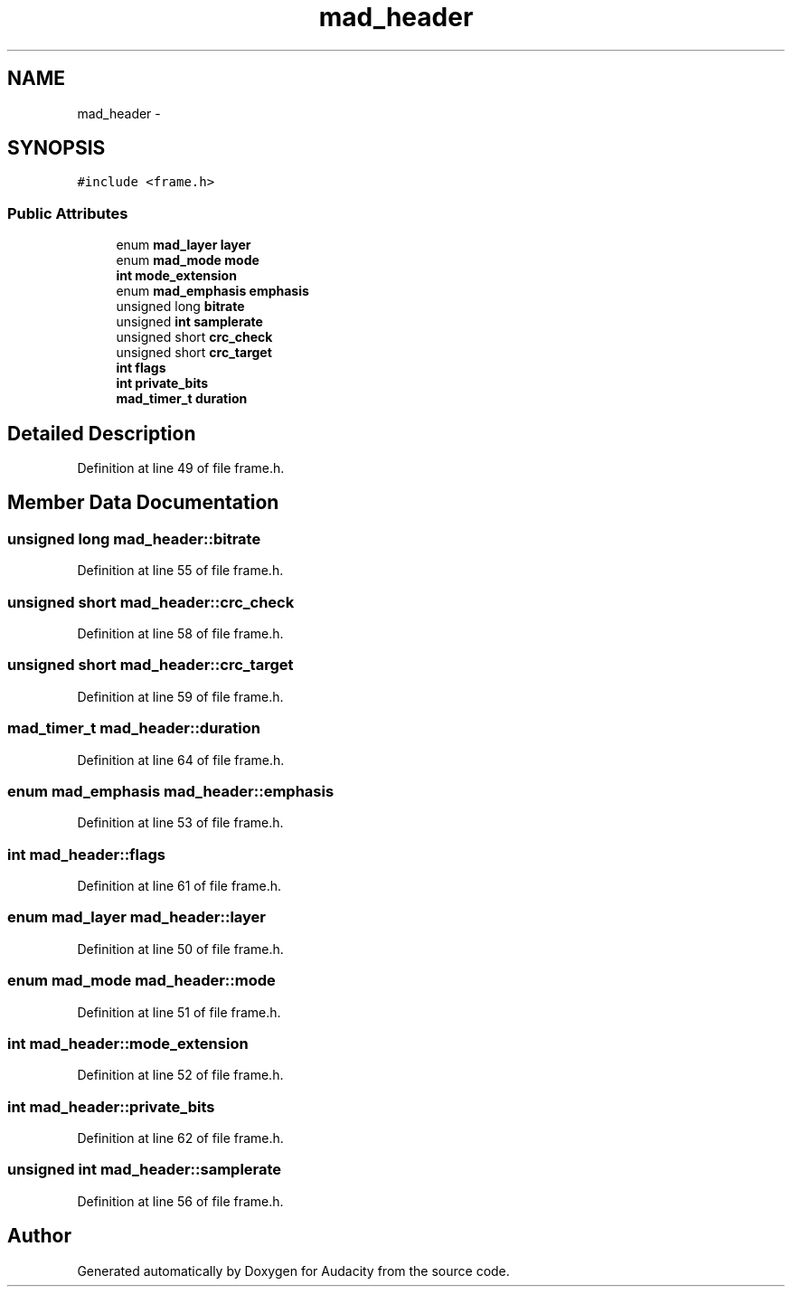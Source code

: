.TH "mad_header" 3 "Thu Apr 28 2016" "Audacity" \" -*- nroff -*-
.ad l
.nh
.SH NAME
mad_header \- 
.SH SYNOPSIS
.br
.PP
.PP
\fC#include <frame\&.h>\fP
.SS "Public Attributes"

.in +1c
.ti -1c
.RI "enum \fBmad_layer\fP \fBlayer\fP"
.br
.ti -1c
.RI "enum \fBmad_mode\fP \fBmode\fP"
.br
.ti -1c
.RI "\fBint\fP \fBmode_extension\fP"
.br
.ti -1c
.RI "enum \fBmad_emphasis\fP \fBemphasis\fP"
.br
.ti -1c
.RI "unsigned long \fBbitrate\fP"
.br
.ti -1c
.RI "unsigned \fBint\fP \fBsamplerate\fP"
.br
.ti -1c
.RI "unsigned short \fBcrc_check\fP"
.br
.ti -1c
.RI "unsigned short \fBcrc_target\fP"
.br
.ti -1c
.RI "\fBint\fP \fBflags\fP"
.br
.ti -1c
.RI "\fBint\fP \fBprivate_bits\fP"
.br
.ti -1c
.RI "\fBmad_timer_t\fP \fBduration\fP"
.br
.in -1c
.SH "Detailed Description"
.PP 
Definition at line 49 of file frame\&.h\&.
.SH "Member Data Documentation"
.PP 
.SS "unsigned long mad_header::bitrate"

.PP
Definition at line 55 of file frame\&.h\&.
.SS "unsigned short mad_header::crc_check"

.PP
Definition at line 58 of file frame\&.h\&.
.SS "unsigned short mad_header::crc_target"

.PP
Definition at line 59 of file frame\&.h\&.
.SS "\fBmad_timer_t\fP mad_header::duration"

.PP
Definition at line 64 of file frame\&.h\&.
.SS "enum \fBmad_emphasis\fP mad_header::emphasis"

.PP
Definition at line 53 of file frame\&.h\&.
.SS "\fBint\fP mad_header::flags"

.PP
Definition at line 61 of file frame\&.h\&.
.SS "enum \fBmad_layer\fP mad_header::layer"

.PP
Definition at line 50 of file frame\&.h\&.
.SS "enum \fBmad_mode\fP mad_header::mode"

.PP
Definition at line 51 of file frame\&.h\&.
.SS "\fBint\fP mad_header::mode_extension"

.PP
Definition at line 52 of file frame\&.h\&.
.SS "\fBint\fP mad_header::private_bits"

.PP
Definition at line 62 of file frame\&.h\&.
.SS "unsigned \fBint\fP mad_header::samplerate"

.PP
Definition at line 56 of file frame\&.h\&.

.SH "Author"
.PP 
Generated automatically by Doxygen for Audacity from the source code\&.
